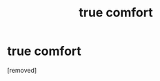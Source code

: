 #+TITLE: true comfort

* true comfort
:PROPERTIES:
:Score: 0
:DateUnix: 1604011647.0
:DateShort: 2020-Oct-30
:FlairText: Misc
:END:
[removed]

